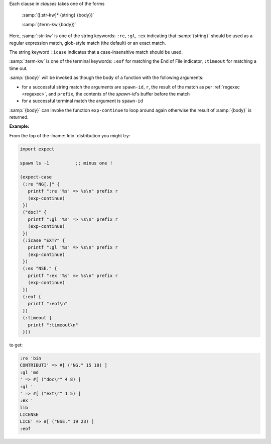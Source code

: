 Each clause in `clauses` takes one of the forms

    :samp:`([:str-kw]* {string} {body})`

    :samp:`(:term-kw {body})`

Here, :samp:`:str-kw` is one of the string keywords: ``:re``, ``:gl``,
``:ex`` indicating that :samp:`{string}` should be used as a regular
expression match, glob-style match (the default) or an exact match.

The string keyword ``:icase`` indicates that a case-insensitive match
should be used.

:samp:`:term-kw` is one of the terminal keywords: ``:eof`` for
matching the End of File indicator, ``:timeout`` for matching a time
out.

:samp:`{body}` will be invoked as though the body of a function with
the following arguments:

* for a successful string match the arguments are ``spawn-id``, ``r``,
  the result of the match as per :ref:`regexec <regexec>`, and
  ``prefix``, the contents of the `spawn-id`'s buffer before the match

* for a successful terminal match the argument is ``spawn-id``

:samp:`{body}` can invoke the function ``exp-continue`` to loop around
again otherwise the result of :samp:`{body}` is returned.

:Example:

From the top of the :lname:`Idio` distribution you might try:

.. code-block:: idio

   import expect

   spawn ls -1		;; minus one !

   (expect-case
    (:re "NG[.]" {
      printf ":re '%s' => %s\n" prefix r
      (exp-continue)
    })
    ("doc?" {
      printf ":gl '%s' => %s\n" prefix r
      (exp-continue)
    })
    (:icase "EXT?" {
      printf ":gl '%s' => %s\n" prefix r
      (exp-continue)
    })
    (:ex "NSE." {
      printf ":ex '%s' => %s\n" prefix r
      (exp-continue)
    })
    (:eof {
      printf ":eof\n"
    })
    (:timeout {
      printf ":timeout\n"
    }))

to get:

.. code-block:: console

   :re 'bin
   CONTRIBUTI' => #[ ("NG." 15 18) ]
   :gl 'md
   ' => #[ ("doc\r" 4 8) ]
   :gl '
   ' => #[ ("ext\r" 1 5) ]
   :ex '
   lib
   LICENSE
   LICE' => #[ ("NSE." 19 23) ]
   :eof
